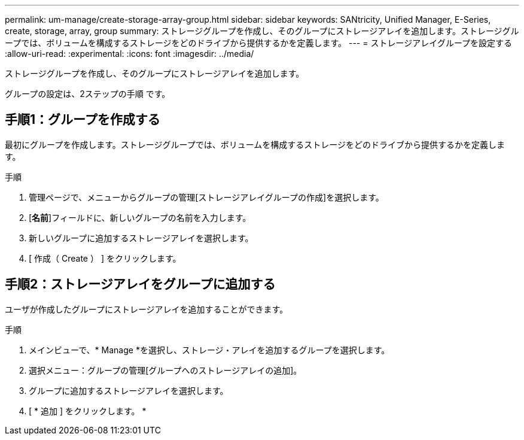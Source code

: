 ---
permalink: um-manage/create-storage-array-group.html 
sidebar: sidebar 
keywords: SANtricity, Unified Manager, E-Series, create, storage, array, group 
summary: ストレージグループを作成し、そのグループにストレージアレイを追加します。ストレージグループでは、ボリュームを構成するストレージをどのドライブから提供するかを定義します。 
---
= ストレージアレイグループを設定する
:allow-uri-read: 
:experimental: 
:icons: font
:imagesdir: ../media/


[role="lead"]
ストレージグループを作成し、そのグループにストレージアレイを追加します。

グループの設定は、2ステップの手順 です。



== 手順1：グループを作成する

最初にグループを作成します。ストレージグループでは、ボリュームを構成するストレージをどのドライブから提供するかを定義します。

.手順
. 管理ページで、メニューからグループの管理[ストレージアレイグループの作成]を選択します。
. [*名前*]フィールドに、新しいグループの名前を入力します。
. 新しいグループに追加するストレージアレイを選択します。
. [ 作成（ Create ） ] をクリックします。




== 手順2：ストレージアレイをグループに追加する

ユーザが作成したグループにストレージアレイを追加することができます。

.手順
. メインビューで、* Manage *を選択し、ストレージ・アレイを追加するグループを選択します。
. 選択メニュー：グループの管理[グループへのストレージアレイの追加]。
. グループに追加するストレージアレイを選択します。
. [ * 追加 ] をクリックします。 *

